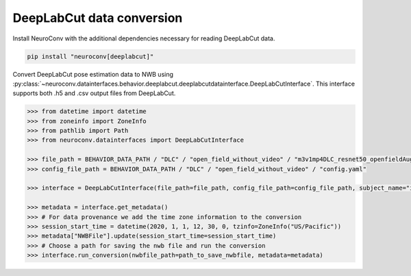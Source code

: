 DeepLabCut data conversion
--------------------------

Install NeuroConv with the additional dependencies necessary for reading DeepLabCut data.

.. code-block:: bash

    pip install "neuroconv[deeplabcut]"

Convert DeepLabCut pose estimation data to NWB using :py:class:`~neuroconv.datainterfaces.behavior.deeplabcut.deeplabcutdatainterface.DeepLabCutInterface`.
This interface supports both .h5 and .csv output files from DeepLabCut.

.. code-block:: python

    >>> from datetime import datetime
    >>> from zoneinfo import ZoneInfo
    >>> from pathlib import Path
    >>> from neuroconv.datainterfaces import DeepLabCutInterface

    >>> file_path = BEHAVIOR_DATA_PATH / "DLC" / "open_field_without_video" / "m3v1mp4DLC_resnet50_openfieldAug20shuffle1_30000.h5"
    >>> config_file_path = BEHAVIOR_DATA_PATH / "DLC" / "open_field_without_video" / "config.yaml"

    >>> interface = DeepLabCutInterface(file_path=file_path, config_file_path=config_file_path, subject_name="ind1", verbose=False)

    >>> metadata = interface.get_metadata()
    >>> # For data provenance we add the time zone information to the conversion
    >>> session_start_time = datetime(2020, 1, 1, 12, 30, 0, tzinfo=ZoneInfo("US/Pacific"))
    >>> metadata["NWBFile"].update(session_start_time=session_start_time)
    >>> # Choose a path for saving the nwb file and run the conversion
    >>> interface.run_conversion(nwbfile_path=path_to_save_nwbfile, metadata=metadata)
